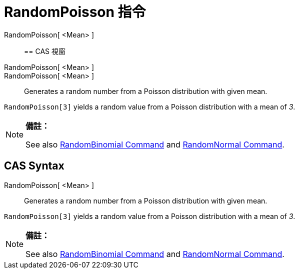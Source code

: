 = RandomPoisson 指令
:page-en: commands/RandomPoisson
ifdef::env-github[:imagesdir: /zh/modules/ROOT/assets/images]

RandomPoisson[ <Mean> ]::

== CAS 視窗

RandomPoisson[ <Mean> ]::
RandomPoisson[ <Mean> ]::
  Generates a random number from a Poisson distribution with given mean.

[EXAMPLE]
====


`++RandomPoisson[3]++` yields a random value from a Poisson distribution with a mean of _3_.

====

[NOTE]
====

*備註：*

See also xref:/s_index_php?title=RandomBinomial_Command_action=edit_redlink=1.adoc[RandomBinomial Command] and
xref:/s_index_php?title=RandomNormal_Command_action=edit_redlink=1.adoc[RandomNormal Command].

====

== CAS Syntax

RandomPoisson[ <Mean> ]::
  Generates a random number from a Poisson distribution with given mean.

[EXAMPLE]
====


`++RandomPoisson[3]++` yields a random value from a Poisson distribution with a mean of _3_.

====

[NOTE]
====

*備註：*

See also xref:/s_index_php?title=RandomBinomial_Command_action=edit_redlink=1.adoc[RandomBinomial Command] and
xref:/s_index_php?title=RandomNormal_Command_action=edit_redlink=1.adoc[RandomNormal Command].

====
